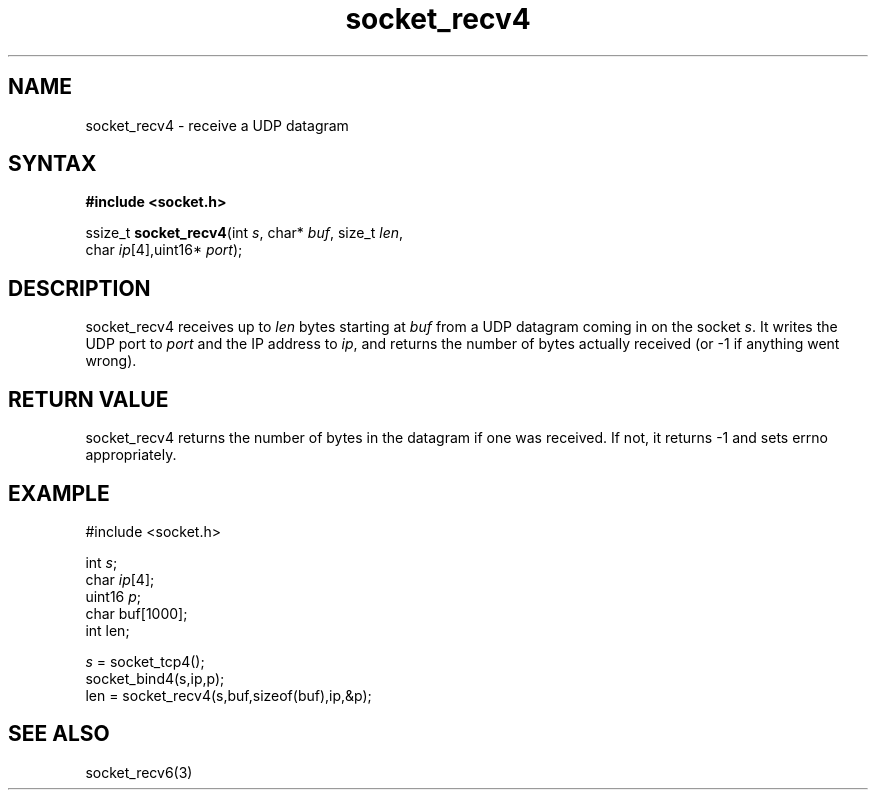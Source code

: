 .TH socket_recv4 3
.SH NAME
socket_recv4 \- receive a UDP datagram
.SH SYNTAX
.B #include <socket.h>

ssize_t \fBsocket_recv4\fP(int \fIs\fR, char* \fIbuf\fR, size_t \fIlen\fR,
                 char \fIip\fR[4],uint16* \fIport\fR);
.SH DESCRIPTION
socket_recv4 receives up to \fIlen\fR bytes starting at \fIbuf\fR from a UDP
datagram coming in on the socket \fIs\fR.  It writes the UDP port to
\fIport\fR and the IP address to \fIip\fR, and returns the number of
bytes actually received (or -1 if anything went wrong).
.SH RETURN VALUE
socket_recv4 returns the number of bytes in the datagram if one was
received.  If not, it returns -1 and sets errno appropriately.
.SH EXAMPLE
  #include <socket.h>

  int \fIs\fR;
  char \fIip\fR[4];
  uint16 \fIp\fR;
  char buf[1000];
  int len;

  \fIs\fR = socket_tcp4();
  socket_bind4(s,ip,p);
  len = socket_recv4(s,buf,sizeof(buf),ip,&p);

.SH "SEE ALSO"
socket_recv6(3)
